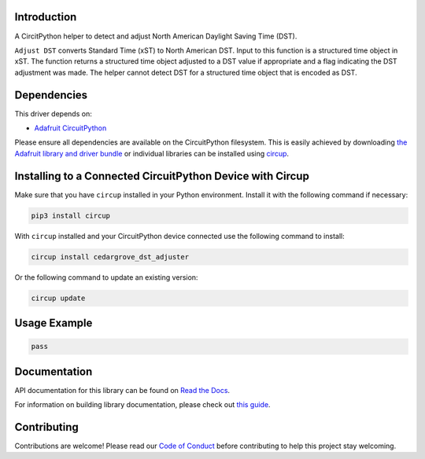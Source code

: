 Introduction
============




.. image:: https://img.shields.io/discord/327254708534116352.svg
    :target: https://adafru.it/discord
    :alt: Discord


.. image:: https://github.com/CedarGroveStudios/CircuitPython_DST_Adjuster/workflows/Build%20CI/badge.svg
    :target: https://github.com/CedarGroveStudios/CircuitPython_DST_Adjuster/actions
    :alt: Build Status


.. image:: https://img.shields.io/badge/code%20style-black-000000.svg
    :target: https://github.com/psf/black
    :alt: Code Style: Black

A CircitPython helper to detect and adjust North American Daylight Saving Time (DST).

``Adjust DST`` converts Standard Time (xST) to North American DST. Input to this
function is a structured time object in xST. The function returns a structured
time object adjusted to a DST value if appropriate and a flag indicating the DST
adjustment was made. The helper cannot detect DST for a structured time object
that is encoded as DST.

.. image:: https://github.com/CedarGroveStudios/CircuitPython_DST_Adjuster/blob/main/media/WARNING.jpg


Dependencies
=============
This driver depends on:

* `Adafruit CircuitPython <https://github.com/adafruit/circuitpython>`_

Please ensure all dependencies are available on the CircuitPython filesystem.
This is easily achieved by downloading
`the Adafruit library and driver bundle <https://circuitpython.org/libraries>`_
or individual libraries can be installed using
`circup <https://github.com/adafruit/circup>`_.

Installing to a Connected CircuitPython Device with Circup
==========================================================

Make sure that you have ``circup`` installed in your Python environment.
Install it with the following command if necessary:

.. code-block:: shell

    pip3 install circup

With ``circup`` installed and your CircuitPython device connected use the
following command to install:

.. code-block:: shell

    circup install cedargrove_dst_adjuster

Or the following command to update an existing version:

.. code-block:: shell

    circup update

Usage Example
=============

.. code-block:: python

    pass

Documentation
=============
API documentation for this library can be found on `Read the Docs <https://circuitpython-daylightsavingadjuster.readthedocs.io/>`_.

For information on building library documentation, please check out
`this guide <https://learn.adafruit.com/creating-and-sharing-a-circuitpython-library/sharing-our-docs-on-readthedocs#sphinx-5-1>`_.

Contributing
============

Contributions are welcome! Please read our `Code of Conduct
<https://github.com/CedarGroveStudios/Cedargrove_CircuitPython_DST_Adjuster/blob/HEAD/CODE_OF_CONDUCT.md>`_
before contributing to help this project stay welcoming.

